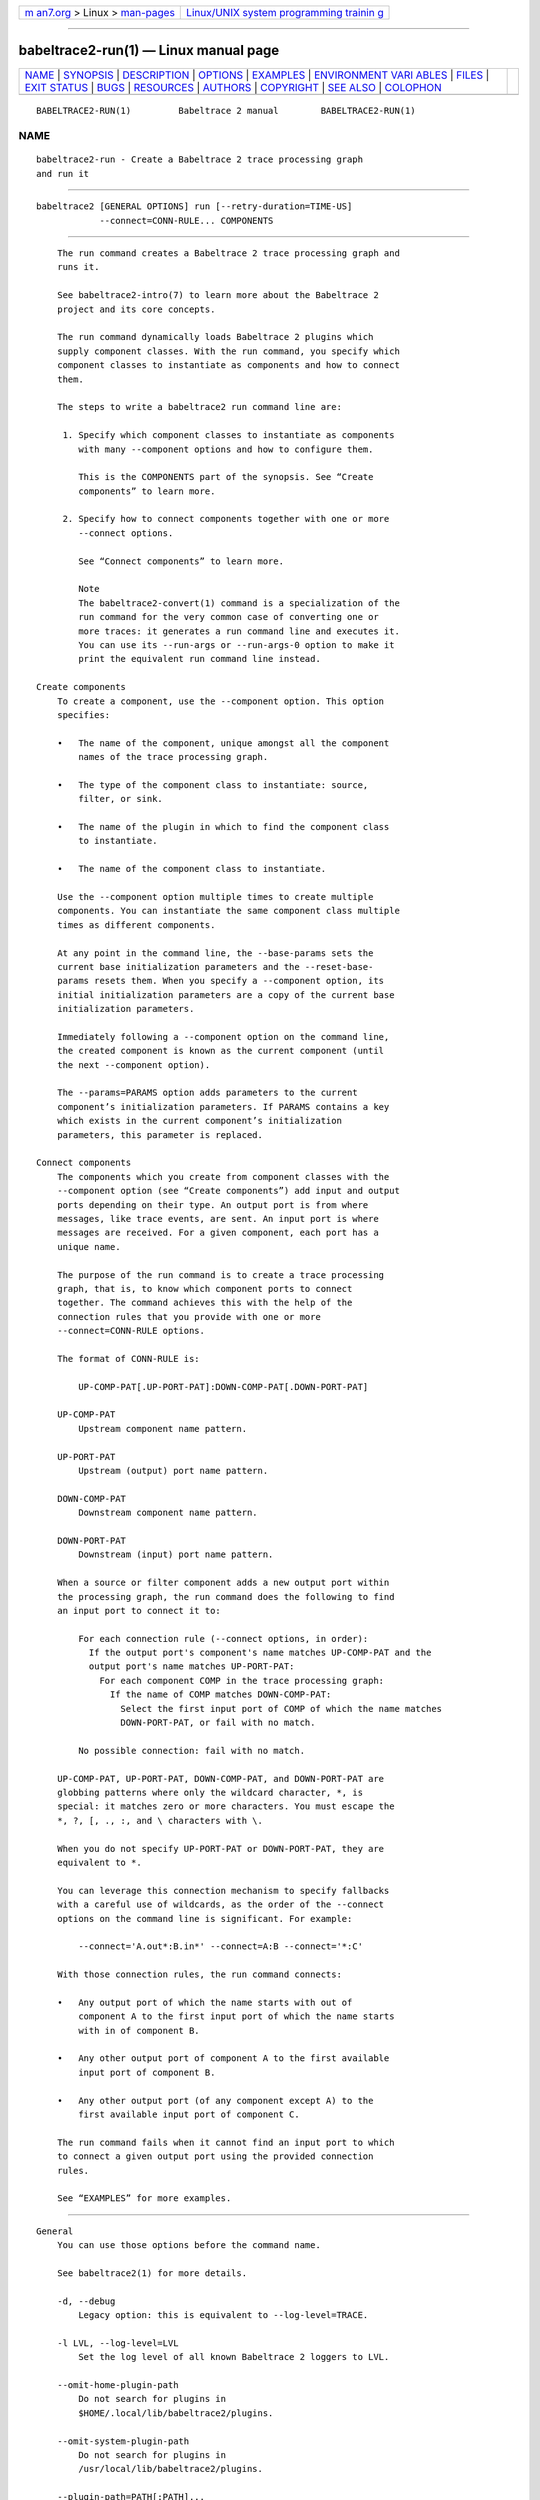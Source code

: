 .. container:: page-top

.. container:: nav-bar

   +----------------------------------+----------------------------------+
   | `m                               | `Linux/UNIX system programming   |
   | an7.org <../../../index.html>`__ | trainin                          |
   | > Linux >                        | g <http://man7.org/training/>`__ |
   | `man-pages <../index.html>`__    |                                  |
   +----------------------------------+----------------------------------+

--------------

babeltrace2-run(1) — Linux manual page
======================================

+-----------------------------------+-----------------------------------+
| `NAME <#NAME>`__ \|               |                                   |
| `SYNOPSIS <#SYNOPSIS>`__ \|       |                                   |
| `DESCRIPTION <#DESCRIPTION>`__ \| |                                   |
| `OPTIONS <#OPTIONS>`__ \|         |                                   |
| `EXAMPLES <#EXAMPLES>`__ \|       |                                   |
| `ENVIRONMENT VARI                 |                                   |
| ABLES <#ENVIRONMENT_VARIABLES>`__ |                                   |
| \| `FILES <#FILES>`__ \|          |                                   |
| `EXIT STATUS <#EXIT_STATUS>`__ \| |                                   |
| `BUGS <#BUGS>`__ \|               |                                   |
| `RESOURCES <#RESOURCES>`__ \|     |                                   |
| `AUTHORS <#AUTHORS>`__ \|         |                                   |
| `COPYRIGHT <#COPYRIGHT>`__ \|     |                                   |
| `SEE ALSO <#SEE_ALSO>`__ \|       |                                   |
| `COLOPHON <#COLOPHON>`__          |                                   |
+-----------------------------------+-----------------------------------+
| .. container:: man-search-box     |                                   |
+-----------------------------------+-----------------------------------+

::

   BABELTRACE2-RUN(1)         Babeltrace 2 manual        BABELTRACE2-RUN(1)

NAME
-------------------------------------------------

::

          babeltrace2-run - Create a Babeltrace 2 trace processing graph
          and run it


---------------------------------------------------------

::

          babeltrace2 [GENERAL OPTIONS] run [--retry-duration=TIME-US]
                      --connect=CONN-RULE... COMPONENTS


---------------------------------------------------------------

::

          The run command creates a Babeltrace 2 trace processing graph and
          runs it.

          See babeltrace2-intro(7) to learn more about the Babeltrace 2
          project and its core concepts.

          The run command dynamically loads Babeltrace 2 plugins which
          supply component classes. With the run command, you specify which
          component classes to instantiate as components and how to connect
          them.

          The steps to write a babeltrace2 run command line are:

           1. Specify which component classes to instantiate as components
              with many --component options and how to configure them.

              This is the COMPONENTS part of the synopsis. See “Create
              components” to learn more.

           2. Specify how to connect components together with one or more
              --connect options.

              See “Connect components” to learn more.

              Note
              The babeltrace2-convert(1) command is a specialization of the
              run command for the very common case of converting one or
              more traces: it generates a run command line and executes it.
              You can use its --run-args or --run-args-0 option to make it
              print the equivalent run command line instead.

      Create components
          To create a component, use the --component option. This option
          specifies:

          •   The name of the component, unique amongst all the component
              names of the trace processing graph.

          •   The type of the component class to instantiate: source,
              filter, or sink.

          •   The name of the plugin in which to find the component class
              to instantiate.

          •   The name of the component class to instantiate.

          Use the --component option multiple times to create multiple
          components. You can instantiate the same component class multiple
          times as different components.

          At any point in the command line, the --base-params sets the
          current base initialization parameters and the --reset-base-
          params resets them. When you specify a --component option, its
          initial initialization parameters are a copy of the current base
          initialization parameters.

          Immediately following a --component option on the command line,
          the created component is known as the current component (until
          the next --component option).

          The --params=PARAMS option adds parameters to the current
          component’s initialization parameters. If PARAMS contains a key
          which exists in the current component’s initialization
          parameters, this parameter is replaced.

      Connect components
          The components which you create from component classes with the
          --component option (see “Create components”) add input and output
          ports depending on their type. An output port is from where
          messages, like trace events, are sent. An input port is where
          messages are received. For a given component, each port has a
          unique name.

          The purpose of the run command is to create a trace processing
          graph, that is, to know which component ports to connect
          together. The command achieves this with the help of the
          connection rules that you provide with one or more
          --connect=CONN-RULE options.

          The format of CONN-RULE is:

              UP-COMP-PAT[.UP-PORT-PAT]:DOWN-COMP-PAT[.DOWN-PORT-PAT]

          UP-COMP-PAT
              Upstream component name pattern.

          UP-PORT-PAT
              Upstream (output) port name pattern.

          DOWN-COMP-PAT
              Downstream component name pattern.

          DOWN-PORT-PAT
              Downstream (input) port name pattern.

          When a source or filter component adds a new output port within
          the processing graph, the run command does the following to find
          an input port to connect it to:

              For each connection rule (--connect options, in order):
                If the output port's component's name matches UP-COMP-PAT and the
                output port's name matches UP-PORT-PAT:
                  For each component COMP in the trace processing graph:
                    If the name of COMP matches DOWN-COMP-PAT:
                      Select the first input port of COMP of which the name matches
                      DOWN-PORT-PAT, or fail with no match.

              No possible connection: fail with no match.

          UP-COMP-PAT, UP-PORT-PAT, DOWN-COMP-PAT, and DOWN-PORT-PAT are
          globbing patterns where only the wildcard character, *, is
          special: it matches zero or more characters. You must escape the
          *, ?, [, ., :, and \ characters with \.

          When you do not specify UP-PORT-PAT or DOWN-PORT-PAT, they are
          equivalent to *.

          You can leverage this connection mechanism to specify fallbacks
          with a careful use of wildcards, as the order of the --connect
          options on the command line is significant. For example:

              --connect='A.out*:B.in*' --connect=A:B --connect='*:C'

          With those connection rules, the run command connects:

          •   Any output port of which the name starts with out of
              component A to the first input port of which the name starts
              with in of component B.

          •   Any other output port of component A to the first available
              input port of component B.

          •   Any other output port (of any component except A) to the
              first available input port of component C.

          The run command fails when it cannot find an input port to which
          to connect a given output port using the provided connection
          rules.

          See “EXAMPLES” for more examples.


-------------------------------------------------------

::

      General
          You can use those options before the command name.

          See babeltrace2(1) for more details.

          -d, --debug
              Legacy option: this is equivalent to --log-level=TRACE.

          -l LVL, --log-level=LVL
              Set the log level of all known Babeltrace 2 loggers to LVL.

          --omit-home-plugin-path
              Do not search for plugins in
              $HOME/.local/lib/babeltrace2/plugins.

          --omit-system-plugin-path
              Do not search for plugins in
              /usr/local/lib/babeltrace2/plugins.

          --plugin-path=PATH[:PATH]...
              Add PATH to the list of paths in which plugins can be found.

          -v, --verbose
              Legacy option: this is equivalent to --log-level=INFO.

      Component creation
          See “Create components” for more details.

          -b PARAMS, --base-params=PARAMS
              Set the current base parameters to PARAMS.

              You can reset the current base parameters with the --reset-
              base-params option.

              See the --params option for the format of PARAMS.

          -c NAME:COMP-CLS-TYPE.PLUGIN-NAME.COMP-CLS-NAME,
          --component=NAME:COMP-CLS-TYPE.PLUGIN-NAME.COMP-CLS-NAME
              Create a component named NAME from the component class of
              type COMP-CLS-TYPE named COMP-CLS-NAME found in the plugin
              named PLUGIN-NAME, and set it as the current component.

              The available values for TYPE are:

              source, src
                  Source component class.

              filter, flt
                  Filter component class.

              sink
                  Sink component class.

              The initial initialization parameters of this component are
              copied from the current base initialization parameters (see
              the --base-params option).

          -l LVL, --log-level=LVL
              Set the log level of the current component to LVL.

              The available values for LVL are:

              NONE, N
                  Logging is disabled.

              FATAL, F
                  Severe errors that lead the execution to abort
                  immediately.

                  This level should be enabled in production.

              ERROR, E
                  Errors that might still allow the execution to continue.

                  Usually, once one or more errors are reported at this
                  level, the application, plugin, or library won’t perform
                  any more useful task, but it should still exit cleanly.

                  This level should be enabled in production.

              WARN, WARNING, W
                  Unexpected situations which still allow the execution to
                  continue.

                  This level should be enabled in production.

              INFO, I
                  Informational messages that highlight progress or
                  important states of the application, plugins, or library.

                  This level can be enabled in production.

              DEBUG, D
                  Debugging information, with a higher level of details
                  than the TRACE level.

                  This level should NOT be enabled in production.

              TRACE, T
                  Low-level debugging context information.

                  This level should NOT be enabled in production.

          -p PARAMS, --params=PARAMS
              Add PARAMS to the initialization parameters of the current
              component.

              If PARAMS contains a key which exists in the current
              component’s initialization parameters, replace the parameter.

              The format of PARAMS is a comma-separated list of NAME=VALUE
              assignments:

                  NAME=VALUE[,NAME=VALUE]...

              NAME
                  Parameter name (C identifier plus the :, ., and -
                  characters).

              VALUE
                  One of:

                  •   null, nul, NULL: null value.

                  •   true, TRUE, yes, YES: true boolean value.

                  •   false, FALSE, no, NO: false boolean value.

                  •   Binary (0b prefix), octal (0 prefix), decimal, or
                      hexadecimal (0x prefix) unsigned (with + prefix) or
                      signed 64-bit integer.

                  •   Double precision floating point number (scientific
                      notation is accepted).

                  •   Unquoted string with no special characters, and not
                      matching any of the null and boolean value symbols
                      above.

                  •   Double-quoted string (accepts escape characters).

                  •   Array, formatted as an opening [, a comma-separated
                      list of VALUE, and a closing ].

                  •   Map, formatted as an opening {, a comma-separated
                      list of NAME=VALUE assignments, and a closing }.

                  You may put whitespaces around the individual =
                  (assignment), , (separator), [ (array beginning), ]
                  (array end), { (map beginning), and } (map end)
                  characters.

              Example:

                  --params='many=null, fresh=yes, condition=false, squirrel=-782329,
                            play=+23, observe=3.14, simple=beef,
                            needs-quotes="some string",
                            escape.chars-are:allowed="a \" quote",
                            things=[1, "hello", 2.71828],
                            frog={slow=2, bath=[bike, 23], blind=NO}'

                  Important
                  Like in the example above, make sure to single-quote the
                  whole argument when you run this command from a shell, as
                  it can contain many special characters.

          -r, --reset-base-params
              Reset the current base parameters.

              You can set the current base parameters with the --base-
              params option.

      Component connection
          -x CONN-RULE, --connect=CONN-RULE
              Add the connection rule CONN-RULE.

              The format of CONN-RULE is:

                  UP-COMP-PAT[.UP-PORT-PAT]:DOWN-COMP-PAT[.DOWN-PORT-PAT]

              UP-COMP-PAT
                  Upstream component name pattern.

              UP-PORT-PAT
                  Upstream (output) port name pattern.

              DOWN-COMP-PAT
                  Downstream component name pattern.

              DOWN-PORT-PAT
                  Downstream (input) port name pattern.

              See “Connect components” to learn more.

      Graph configuration
          --retry-duration=TIME-US
              Set the duration of a single retry to TIME-US µs when a sink
              component reports "try again later" (busy network or file
              system, for example).

              Default: 100000 (100 ms).

      Command information
          -h, --help
              Show the command’s help and quit.


---------------------------------------------------------

::

          Example 1. Create a single-port source component and a
          single-port sink component and connect them.

              $ babeltrace2 run --component=A:src.plug.my-src \
                                --component=B:sink.plug.my-sink \
                                --connect=A:B

          Possible resulting graph:

              +-----------------+    +-------------------+
              | src.plug.my-src |    | sink.plug.my-sink |
              |       [A]       |    |         [B]       |
              |                 |    |                   |
              |             out @--->@ in                |
              +-----------------+    +-------------------+

          Example 2. Use the --params option to set the current component’s
          initialization parameters.

          In this example, the --params option only applies to component
          the-source.

              $ babeltrace2 run --component=the-source:src.my-plugin.my-src \
                                --params=offset=123,flag=true \
                                --component=the-sink:sink.my-plugin.my-sink \
                                --connect=the-source:the-sink

          Example 3. Use the --base-params and --reset-base-params options
          to set and reset the current base initialization parameters.

          In this example, the effective initialization parameters of the
          created components are:

          Component A
              offset=1203, flag=false

          Component B
              offset=1203, flag=true, type=event

          Component C
              ratio=0.25

              $ babeltrace2 run --base-params=offset=1203,flag=false \
                                --component=A:src.plugin.compcls \
                                --component=B:flt.plugin.compcls \
                                --params=flag=true,type=event \
                                --reset-base-params \
                                --component=C:sink.plugin.compcls \
                                --params=ratio=0.25 \
                                --connect=A:B --connect=B:C

          Example 4. Specify a component connection fallback rule.

          In this example, any A output port of which the name starts with
          foo is connected to a B input port of which the name starts with
          nin. Any other A output port is connected to a B input port of
          which the name starts with oth.

          The order of the --connect options is important here: the
          opposite order would create a system in which the first rule is
          always satisfied, and any A output port, whatever its name, would
          be connected to a B input port with a name that starts with oth.

              $ babeltrace2 run --component=A:src.plug.my-src \
                                --component=B:sink.plug.my-sink \
                                --connect='A.foo*:B:nin*' --connect='A:B.oth*'

          Possible resulting graph:

              +-----------------+    +-------------------+
              | src.plug.my-src |    | sink.plug.my-sink |
              |       [A]       |    |        [B]        |
              |                 |    |                   |
              |            foot @--->@ nine              |
              |         foodies @--->@ ninja             |
              |       some-port @--->@ othello           |
              |           hello @--->@ other             |
              +-----------------+    +-------------------+


-----------------------------------------------------------------------------------

::

      Babeltrace 2 library
          BABELTRACE_EXEC_ON_ABORT=CMDLINE
              Execute the command line CMDLINE, as parsed like a UNIX 98
              shell, when any part of the Babeltrace 2 project unexpectedly
              aborts.

              The application only aborts when the executed command
              returns, ignoring its exit status.

              This environment variable is ignored when the application has
              the setuid or the setgid access right flag set.

          BABELTRACE_TERM_COLOR=(AUTO | NEVER | ALWAYS)
              Force the terminal color support for the babeltrace2(1)
              program and the project’s plugins.

              The available values are:

              AUTO
                  Only emit terminal color codes when the standard output
                  and error streams are connected to a color-capable
                  terminal.

              NEVER
                  Never emit terminal color codes.

              ALWAYS
                  Always emit terminal color codes.

          BABELTRACE_TERM_COLOR_BRIGHT_MEANS_BOLD=0
              Set to 0 to emit SGR (see
              <https://en.wikipedia.org/wiki/ANSI_escape_code>) codes 90 to
              97 for bright colors instead of bold (SGR code 1) and
              standard color codes (SGR codes 30 to 37).

          BABELTRACE_PLUGIN_PATH=PATHS
              Set the list of directories, in order, in which dynamic
              plugins can be found before other directories are considered
              to PATHS (colon-separated, or semicolon on Windows).

          LIBBABELTRACE2_DISABLE_PYTHON_PLUGINS=1
              Disable the loading of any Babeltrace 2 Python plugin.

          LIBBABELTRACE2_INIT_LOG_LEVEL=LVL
              Force the Babeltrace 2 library’s initial log level to be LVL.

              If this environment variable is set, it overrides the log
              level set by the --log-level option for the Babeltrace 2
              library logger.

              The available values for LVL are:

              NONE, N
                  Logging is disabled.

              FATAL, F
                  Severe errors that lead the execution to abort
                  immediately.

                  This level should be enabled in production.

              ERROR, E
                  Errors that might still allow the execution to continue.

                  Usually, once one or more errors are reported at this
                  level, the application, plugin, or library won’t perform
                  any more useful task, but it should still exit cleanly.

                  This level should be enabled in production.

              WARN, WARNING, W
                  Unexpected situations which still allow the execution to
                  continue.

                  This level should be enabled in production.

              INFO, I
                  Informational messages that highlight progress or
                  important states of the application, plugins, or library.

                  This level can be enabled in production.

              DEBUG, D
                  Debugging information, with a higher level of details
                  than the TRACE level.

                  This level should NOT be enabled in production.

              TRACE, T
                  Low-level debugging context information.

                  This level should NOT be enabled in production.

          LIBBABELTRACE2_NO_DLCLOSE=1
              Make the Babeltrace 2 library leave any dynamically loaded
              modules (plugins and plugin providers) open at exit. This can
              be useful for debugging purposes.

          LIBBABELTRACE2_PLUGIN_PROVIDER_DIR=DIR
              Set the directory from which the Babeltrace 2 library
              dynamically loads plugin provider shared objects to DIR.

              If this environment variable is set, it overrides the default
              plugin provider directory.

      Babeltrace 2 Python bindings
          BABELTRACE_PYTHON_BT2_LOG_LEVEL=LVL
              Force the Babeltrace 2 Python bindings log level to be LVL.

              If this environment variable is set, it overrides the log
              level set by the --log-level option for the Python bindings
              logger.

              The available values for LVL are:

              NONE, N
                  Logging is disabled.

              FATAL, F
                  Severe errors that lead the execution to abort
                  immediately.

                  This level should be enabled in production.

              ERROR, E
                  Errors that might still allow the execution to continue.

                  Usually, once one or more errors are reported at this
                  level, the application, plugin, or library won’t perform
                  any more useful task, but it should still exit cleanly.

                  This level should be enabled in production.

              WARN, WARNING, W
                  Unexpected situations which still allow the execution to
                  continue.

                  This level should be enabled in production.

              INFO, I
                  Informational messages that highlight progress or
                  important states of the application, plugins, or library.

                  This level can be enabled in production.

              DEBUG, D
                  Debugging information, with a higher level of details
                  than the TRACE level.

                  This level should NOT be enabled in production.

              TRACE, T
                  Low-level debugging context information.

                  This level should NOT be enabled in production.

      CLI
          BABELTRACE_CLI_LOG_LEVEL=LVL
              Force babeltrace2 CLI’s log level to be LVL.

              If this environment variable is set, it overrides the log
              level set by the --log-level option for the CLI logger.

              The available values for LVL are:

              NONE, N
                  Logging is disabled.

              FATAL, F
                  Severe errors that lead the execution to abort
                  immediately.

                  This level should be enabled in production.

              ERROR, E
                  Errors that might still allow the execution to continue.

                  Usually, once one or more errors are reported at this
                  level, the application, plugin, or library won’t perform
                  any more useful task, but it should still exit cleanly.

                  This level should be enabled in production.

              WARN, WARNING, W
                  Unexpected situations which still allow the execution to
                  continue.

                  This level should be enabled in production.

              INFO, I
                  Informational messages that highlight progress or
                  important states of the application, plugins, or library.

                  This level can be enabled in production.

              DEBUG, D
                  Debugging information, with a higher level of details
                  than the TRACE level.

                  This level should NOT be enabled in production.

              TRACE, T
                  Low-level debugging context information.

                  This level should NOT be enabled in production.

          BABELTRACE_CLI_WARN_COMMAND_NAME_DIRECTORY_CLASH=0
              Disable the warning message which babeltrace2-convert(1)
              prints when you convert a trace with a relative path that’s
              also the name of a babeltrace2 command.

          BABELTRACE_DEBUG=1
              Legacy variable: equivalent to setting the --log-level option
              to TRACE.

          BABELTRACE_VERBOSE=1
              Legacy variable: equivalent to setting the --log-level option
              to INFO.


---------------------------------------------------

::

          $HOME/.local/lib/babeltrace2/plugins
              User plugin directory.

          /usr/local/lib/babeltrace2/plugins
              System plugin directory.

          /usr/local/lib/babeltrace2/plugin-providers
              System plugin provider directory.


---------------------------------------------------------------

::

          0 on success, 1 otherwise.


-------------------------------------------------

::

          If you encounter any issue or usability problem, please report it
          on the Babeltrace bug tracker (see
          <https://bugs.lttng.org/projects/babeltrace>).


-----------------------------------------------------------

::

          The Babeltrace project shares some communication channels with
          the LTTng project (see <https://lttng.org/>).

          •   Babeltrace website (see <https://babeltrace.org/>)

          •   Mailing list (see <https://lists.lttng.org>) for support and
              development: lttng-dev@lists.lttng.org

          •   IRC channel (see <irc://irc.oftc.net/lttng>): #lttng on
              irc.oftc.net

          •   Bug tracker (see
              <https://bugs.lttng.org/projects/babeltrace>)

          •   Git repository (see
              <https://git.efficios.com/?p=babeltrace.git>)

          •   GitHub project (see <https://github.com/efficios/babeltrace>)

          •   Continuous integration (see
              <https://ci.lttng.org/view/Babeltrace/>)

          •   Code review (see
              <https://review.lttng.org/q/project:babeltrace>)


-------------------------------------------------------

::

          The Babeltrace 2 project is the result of hard work by many
          regular developers and occasional contributors.

          The current project maintainer is Jérémie Galarneau
          <mailto:jeremie.galarneau@efficios.com>.


-----------------------------------------------------------

::

          This command is part of the Babeltrace 2 project.

          Babeltrace is distributed under the MIT license (see
          <https://opensource.org/licenses/MIT>).


---------------------------------------------------------

::

          babeltrace2-intro(7), babeltrace2(1), babeltrace2-convert(1)

COLOPHON
---------------------------------------------------------

::

          This page is part of the babeltrace (trace read and write
          libraries and a trace converter) project.  Information about the
          project can be found at ⟨http://www.efficios.com/babeltrace⟩.  If
          you have a bug report for this manual page, send it to
          lttng-dev@lists.lttng.org.  This page was obtained from the
          project's upstream Git repository
          ⟨git://git.efficios.com/babeltrace.git⟩ on 2021-08-27.  (At that
          time, the date of the most recent commit that was found in the
          repository was 2021-08-20.)  If you discover any rendering
          problems in this HTML version of the page, or you believe there
          is a better or more up-to-date source for the page, or you have
          corrections or improvements to the information in this COLOPHON
          (which is not part of the original manual page), send a mail to
          man-pages@man7.org

   Babeltrace 2.1.0-rc1        14 September 2019         BABELTRACE2-RUN(1)

--------------

Pages that refer to this page:
`babeltrace2(1) <../man1/babeltrace2.1.html>`__, 
`babeltrace2-convert(1) <../man1/babeltrace2-convert.1.html>`__, 
`babeltrace2-intro(7) <../man7/babeltrace2-intro.7.html>`__

--------------

--------------

.. container:: footer

   +-----------------------+-----------------------+-----------------------+
   | HTML rendering        |                       | |Cover of TLPI|       |
   | created 2021-08-27 by |                       |                       |
   | `Michael              |                       |                       |
   | Ker                   |                       |                       |
   | risk <https://man7.or |                       |                       |
   | g/mtk/index.html>`__, |                       |                       |
   | author of `The Linux  |                       |                       |
   | Programming           |                       |                       |
   | Interface <https:     |                       |                       |
   | //man7.org/tlpi/>`__, |                       |                       |
   | maintainer of the     |                       |                       |
   | `Linux man-pages      |                       |                       |
   | project <             |                       |                       |
   | https://www.kernel.or |                       |                       |
   | g/doc/man-pages/>`__. |                       |                       |
   |                       |                       |                       |
   | For details of        |                       |                       |
   | in-depth **Linux/UNIX |                       |                       |
   | system programming    |                       |                       |
   | training courses**    |                       |                       |
   | that I teach, look    |                       |                       |
   | `here <https://ma     |                       |                       |
   | n7.org/training/>`__. |                       |                       |
   |                       |                       |                       |
   | Hosting by `jambit    |                       |                       |
   | GmbH                  |                       |                       |
   | <https://www.jambit.c |                       |                       |
   | om/index_en.html>`__. |                       |                       |
   +-----------------------+-----------------------+-----------------------+

--------------

.. container:: statcounter

   |Web Analytics Made Easy - StatCounter|

.. |Cover of TLPI| image:: https://man7.org/tlpi/cover/TLPI-front-cover-vsmall.png
   :target: https://man7.org/tlpi/
.. |Web Analytics Made Easy - StatCounter| image:: https://c.statcounter.com/7422636/0/9b6714ff/1/
   :class: statcounter
   :target: https://statcounter.com/
